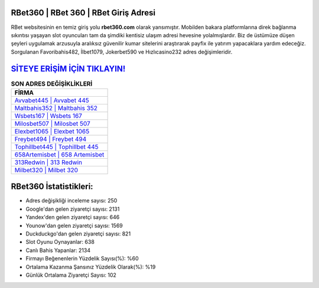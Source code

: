 ﻿RBet360 | RBet 360 | RBet Giriş Adresi
===================================

.. image:: images/rbet-giris.jpg
   :width: 600
   
RBet websitesinin en temiz giriş yolu **rbet360.com** olarak yansımıştır. Mobilden bakara platformlarına direk bağlanma sıkıntısı yaşayan slot oyuncuları tam da şimdiki kentisiz ulaşım adresi hevesine yolalmışlardır. Biz de üstümüze düşen şeyleri uygulamak arzusuyla aralıksız güvenilir kumar sitelerini araştırarak payfix ile yatırım yapacaklara yardım edeceğiz. Sorgulanan Favoribahis482, İlbet1079, Jokerbet590 ve Hızlıcasino232 adres değişimleridir.

`SİTEYE ERİŞİM İÇİN TIKLAYIN! <https://uclck.me/gonow>`_
==============

.. list-table:: **SON ADRES DEĞİŞİKLİKLERİ**
   :widths: 100
   :header-rows: 1

   * - FİRMA
   * - `Avvabet445 | Avvabet 445 <avvabet445-avvabet-445-avvabet-giris-adresi.html>`_
   * - `Maltbahis352 | Maltbahis 352 <maltbahis352-maltbahis-352-maltbahis-giris-adresi.html>`_
   * - `Wsbets167 | Wsbets 167 <wsbets167-wsbets-167-wsbets-giris-adresi.html>`_	 
   * - `Milosbet507 | Milosbet 507 <milosbet507-milosbet-507-milosbet-giris-adresi.html>`_	 
   * - `Elexbet1065 | Elexbet 1065 <elexbet1065-elexbet-1065-elexbet-giris-adresi.html>`_ 
   * - `Freybet494 | Freybet 494 <freybet494-freybet-494-freybet-giris-adresi.html>`_
   * - `Tophillbet445 | Tophillbet 445 <tophillbet445-tophillbet-445-tophillbet-giris-adresi.html>`_	 
   * - `658Artemisbet | 658 Artemisbet <658artemisbet-658-artemisbet-artemisbet-giris-adresi.html>`_
   * - `313Redwin | 313 Redwin <313redwin-313-redwin-redwin-giris-adresi.html>`_
   * - `Milbet320 | Milbet 320 <milbet320-milbet-320-milbet-giris-adresi.html>`_
	 
RBet360 İstatistikleri:
===================================	 
* Adres değişikliği inceleme sayısı: 250
* Google'dan gelen ziyaretçi sayısı: 2131
* Yandex'den gelen ziyaretçi sayısı: 646
* Younow'dan gelen ziyaretçi sayısı: 1569
* Duckduckgo'dan gelen ziyaretçi sayısı: 821
* Slot Oyunu Oynayanlar: 638
* Canlı Bahis Yapanlar: 2134
* Firmayı Beğenenlerin Yüzdelik Sayısı(%): %60
* Ortalama Kazanma Şansınız Yüzdelik Olarak(%): %19
* Günlük Ortalama Ziyaretçi Sayısı: 102
